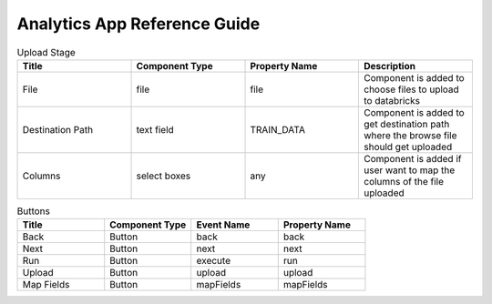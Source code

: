 Analytics App Reference Guide
=======================

.. list-table:: Upload Stage
   :widths: 25 25 25 25
   :header-rows: 1

   * - Title
     - Component Type
     - Property Name 
     - Description
   * - File
     - file
     - file
     - Component is added to choose files to upload to databricks
   * - Destination Path
     - text field
     - TRAIN_DATA
     - Component is added to get destination path where the browse file should get uploaded
   * - Columns
     - select boxes
     - any 
     - Component is added if user want to map the columns of the file uploaded

.. list-table:: Buttons
   :widths: 25 25 25 25
   :header-rows: 1

   * - Title
     - Component Type
     - Event Name
     - Property Name 
   * - Back
     - Button
     - back
     - back
   * - Next
     - Button
     - next
     - next     
   * - Run
     - Button
     - execute
     - run
   * - Upload
     - Button
     - upload 
     - upload
   * - Map Fields
     - Button
     - mapFields 
     - mapFields
     
     
.. list-table:: Map Table Columns
   :widths: 30 30 40
   :header-rows: 1

   * - Title
     - Component Type
     - Property Name
     - Description
   * - Database Dropdown
     - select
     - fld_db
     - Component is added to load database list in selected databricks connection
   * - Table Dropdown
     - select
     - fld_table    
     - Component is added to load tables list in selected database and databricks connection
